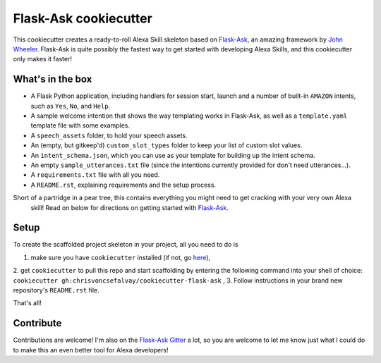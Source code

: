 Flask-Ask cookiecutter
======================

This cookiecutter creates a ready-to-roll Alexa Skill skeleton based on `Flask-Ask`_, an amazing framework by `John
Wheeler`_. Flask-Ask is quite possibly the fastest way to get started with developing Alexa Skills, and this
cookiecutter only makes it faster!

What's in the box
-----------------

- A Flask Python application, including handlers for session start, launch and a number of built-in ``AMAZON`` intents, such as ``Yes``, ``No``, and ``Help``.
- A sample welcome intention that shows the way templating works in Flask-Ask, as well as a ``template.yaml`` template file with some examples.
- A ``speech_assets`` folder, to hold your speech assets.
- An (empty, but gitkeep'd) ``custom_slot_types`` folder to keep your list of custom slot values.
- An ``intent_schema.json``, which you can use as your template for building up the intent schema.
- An empty ``sample_utterances.txt`` file (since the intentions currently provided for don't need utterances...).
- A ``requirements.txt`` file with all you need.
- A ``README.rst``, explaining requirements and the setup process.

Short of a partridge in a pear tree, this contains everything you might need to get cracking with your very own Alexa
 skill! Read on below for directions on getting started with `Flask-Ask`_.


Setup
-----

To create the scaffolded project skeleton in your project, all you need to do is

1. make sure you have ``cookiecutter`` installed (if not, go `here`_),
2. get ``cookiecutter`` to pull this repo and start scaffolding by entering the following command into your shell of
choice: ``cookiecutter gh:chrisvoncsefalvay/cookiecutter-flask-ask`` ,
3. Follow instructions in your brand new repository's ``README.rst`` file.

That's all!


Contribute
----------

Contributions are welcome! I'm also on the `Flask-Ask Gitter`_ a lot, so you are welcome to let me know just what I
could do to make this an even better tool for Alexa developers!


.. _here: https://github.com/audreyr/cookiecutter
.. _John Wheeler: https://alexatutorial.com
.. _Flask-Ask: https://alexatutorial.com/flask-ask
.. _Flask-Ask Gitter: https://gitter.im/johnwheeler/flask-ask/
